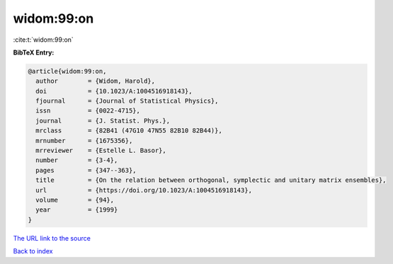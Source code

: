 widom:99:on
===========

:cite:t:`widom:99:on`

**BibTeX Entry:**

.. code-block:: bibtex

   @article{widom:99:on,
     author        = {Widom, Harold},
     doi           = {10.1023/A:1004516918143},
     fjournal      = {Journal of Statistical Physics},
     issn          = {0022-4715},
     journal       = {J. Statist. Phys.},
     mrclass       = {82B41 (47G10 47N55 82B10 82B44)},
     mrnumber      = {1675356},
     mrreviewer    = {Estelle L. Basor},
     number        = {3-4},
     pages         = {347--363},
     title         = {On the relation between orthogonal, symplectic and unitary matrix ensembles},
     url           = {https://doi.org/10.1023/A:1004516918143},
     volume        = {94},
     year          = {1999}
   }

`The URL link to the source <https://doi.org/10.1023/A:1004516918143>`__


`Back to index <../By-Cite-Keys.html>`__
